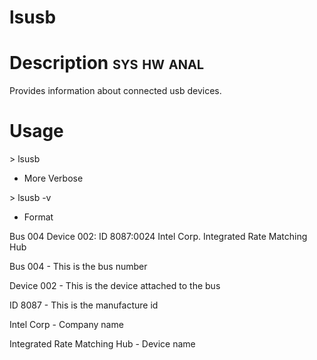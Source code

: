 

* lsusb
* Description							:sys:hw:anal:

Provides information about connected usb devices.

* Usage

> lsusb

+ More Verbose

> lsusb -v

+ Format

Bus 004 Device 002: ID 8087:0024 Intel Corp. Integrated Rate Matching
Hub

Bus 004 - This is the bus number

Device 002 - This is the device attached to the bus

ID 8087 - This is the manufacture id

Intel Corp - Company name

Integrated Rate Matching Hub - Device name
